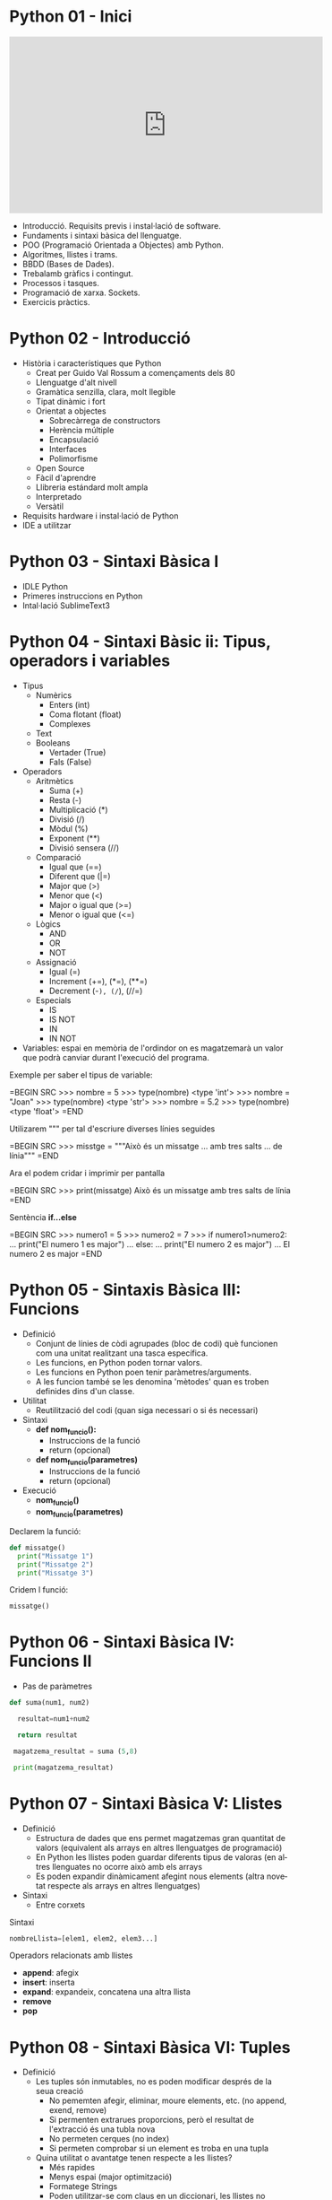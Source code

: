 #+TITLE: 
#+AUTHOR: Alfons Rovira
#+DATE: 

#+STARTUP: indent, latexpreview, inlineimages
#+LANGUAGE: en
#+DESCRIPTION:
#+KEYWORDS: 
#+PRIORITIES: 1 2 3
#+TAGS: [ Level : Status Context Energy]
#+TAGS: { Status : init(i) review(r) pending(p) reject(j) control(c) }
#+TAGS: { Context : home(h) work(w) }
#+TAGS: { Energy : hight(g) medium(m) low(l) }
#+TODO: TODO(t) | PROCESS(p) | WAIT(w) | HABIT(h) | DONE(d) | CANCEL(c)
#+PROPERTY: STYLE habit action cite
#+PANDOC_OPTIONS: standalone:t latex-engine:xelatex
#+BIBLIOGRAPHY: ./index.bib

* Python 01 - Inici
#+HTML: <iframe width="560" height="315" src="https://www.youtube.com/embed/G2FCfQj-9ig" frameborder="0" allow="accelerometer; autoplay; encrypted-media; gyroscope; picture-in-picture" allowfullscreen></iframe>

  - Introducció. Requisits previs i instal·lació de software.
  - Fundaments i sintaxi bàsica del llenguatge.
  - POO (Programació Orientada a Objectes) amb Python.
  - Algoritmes, llistes i trams.
  - BBDD (Bases de Dades).
  - Trebalamb gràfics i contingut.
  - Processos i tasques.
  - Programació de xarxa. Sockets.
  - Exercicis pràctics.
* Python 02 - Introducció
  - Història i característiques que Python
    - Creat per Guido Val Rossum a començaments dels 80
    - Llenguatge d'alt nivell
    - Gramàtica senzilla, clara, molt llegible
    - Tipat dinàmic i fort
    - Orientat a objectes
      - Sobrecàrrega de constructors
      - Herència múltiple
      - Encapsulació
      - Interfaces
      - Polimorfisme
    - Open Source
    - Fàcil d'aprendre
    - Llibreria estándard molt ampla
    - Interpretado
    - Versàtil
  - Requisits hardware i instal·lació de Python
  - IDE a utilitzar

* Python 03 - Sintaxi Bàsica I
  - IDLE Python
  - Primeres instruccions en Python
  - Intal·lació SublimeText3
* Python 04 - Sintaxi Bàsic ii: Tipus, operadors i variables
  - Tipus
    - Numèrics
      - Enters (int)
      - Coma flotant (float)
      - Complexes
    - Text
    - Booleans
      - Vertader (True)
      - Fals (False)
  - Operadors
    - Aritmètics
      - Suma (+)
      - Resta (-)
      - Multiplicació (*)
      - Divisió (/)
      - Mòdul (%)
      - Exponent (**)
      - Divisió sensera (//)
    - Comparació
      - Igual que (==)
      - Diferent que (|=)
      - Major que (>)
      - Menor que (<)
      - Major o igual que (>=)
      - Menor o igual que (<=)
    - Lògics
      - AND
      - OR
      - NOT
    - Assignació
      - Igual (=)
      - Increment (+=), (*=), (**=)
      - Decrement (-=), (/=), (//=)
    - Especials
      - IS
      - IS NOT
      - IN
      - IN NOT
  - Variables: espai en memòria de l'ordindor on es magatzemarà un valor que podrà canviar durant l'execució del programa.

Exemple per saber el tipus de variable:

  =BEGIN SRC
  >>> nombre = 5
  >>> type(nombre)
  <type 'int'>
  >>> nombre = "Joan"
  >>> type(nombre)
  <type 'str'>
  >>> nombre = 5.2
  >>> type(nombre)
  <type 'float'>
  =END

Utilizarem """ per tal d'escriure diverses línies seguides

  =BEGIN SRC
  >>> misstge = """Això és un missatge
  ... amb tres salts
  ... de línia"""
  =END

Ara el podem cridar i imprimir per pantalla

  =BEGIN SRC
  >>> print(missatge)
  Això és un missatge
  amb tres salts
  de línia
  =END

Sentència *if...else*

  =BEGIN SRC
  >>> numero1 = 5
  >>> numero2 = 7
  >>> if numero1>numero2:
  ...  print("El numero 1 es major")
  ... else:
  ...  print("El numero 2 es major")
  ...
  El numero 2 es major
  =END

* Python 05 - Sintaxis Bàsica III: Funcions
  - Definició
    - Conjunt de línies de còdi agrupades (bloc de codi) què funcionen com una unitat realitzant una tasca específica.
    - Les funcions, en Python poden tornar valors.
    - Les funcions en Python poen tenir paràmetres/arguments.
    - A les funcion també se les denomina 'mètodes' quan es troben definides dins d'un classe.
  - Utilitat
    - Reutilització del codi (quan siga necessari o si és necessari)
  - Sintaxi
    - *def nom_funcio():*
      - Instruccions de la funció
      - return (opcional)
    - *def nom_funcio(parametres)*
      - Instruccions de la funció
      - return (opcional)
  - Execució
    - *nom_funcio()*
    - *nom_funcio(parametres)*

Declarem la funció:

#+BEGIN_SRC python
  def missatge()
    print("Missatge 1")
    print("Missatge 2")
    print("Missatge 3")
#+END_SRC


Cridem l funció:

#+BEGIN_SRC python
missatge()
#+END_SRC

* Python 06 - Sintaxi Bàsica IV: Funcions II

  - Pas de paràmetres

#+BEGIN_SRC python
  def suma(num1, num2)

    resultat=num1+num2

    return resultat

   magatzema_resultat = suma (5,8)

   print(magatzema_resultat)

#+END_SRC

* Python 07 - Sintaxi Bàsica V: Llistes
- Definició
  - Estructura de dades que ens permet magatzemas gran quantitat de valors (equivalent als arrays en altres llenguatges de programació)
  - En Python les llistes poden guardar diferents tipus de valoras (en altres llenguates no ocorre això amb els arrays
  - Es poden expandir dinàmicament afegint nous elements (altra novetat respecte als arrays en altres llenguatges)
- Sintaxi
  - Entre corxets

Sintaxi

#+BEGIN_SRC python
nombreLlista=[elem1, elem2, elem3...]
#+END_SRC

Operadors relacionats amb llistes
  - *append*: afegix
  - *insert*: inserta
  - *expand*: expandeix, concatena una altra llista
  - *remove*
  - *pop*
* Python 08 - Sintaxi Bàsica VI: Tuples
- Definició
  - Les tuples són inmutables, no es poden modificar després de la seua creació
    - No pememten afegir, eliminar, moure elements, etc. (no append, exend, remove)
    - Si permenten extrarues proporcions, però el resultat de l'extracció és una tubla nova
    - No permeten cerques (no index)
    - Si permeten comprobar si un element es troba en una tupla
  - Quina utilitat o avantatge tenen respecte a les llistes?
    - Més rapides
    - Menys espai (major optimització)
    - Formatege Strings
    - Poden utilitzar-se com claus en un diccionari, les llistes no
- Sintaxi
  - Entre parèntesi

Exemple

#+BEGIN_SRC python
  tupla=("Joan", 13, 1, 1995)
  tupla(tupla)
#+END_SRC

Altres operadors:
  - *in*
  - *count*
  - *len*

* Python 09 - Sintaxi Bàsica VII: Diccionaris
- Definció
  - Estructura de dades que ens permet magatzemar valos de fiferent tipus (sensers, cadenes de text, decimals) e inclús llistes i altres diccionaris.
  - La principal característica dels diccionaris és que les dades es magatzemen associades a una clau què crea una associació *clau:valor* per cada element magatzemat
  - Els elements magatzemats no estan ordenats. L'ordre es diferent a l'hora d'emmagatzemar la informació en un diccionari

Exemple de diccionari:

#+BEGIN_SRC python
  diccionari={"alemanya":"Berlín", "França":"París", "Regne Unit":"Londres"}
#+END_SRC

Cridem el diccionari

#+BEGIN_SRC python
pint(diccionari)
#+END_SRC
  
Operadors relacionats:
  - *keys*
  - *values*
  - *len*
* Python 10 - Condicionals I
- *if*

#+BEGIN_SRC python
 def avaluacio(nota):
    valoraci="aprovat"
    if nota < 5:
      valoracio="suspens"
    return

  print(avaluacio(4))
 #+END_SRC

Per introduir els valoras a la terminal:

#+BEGIN_SRC python
  nota_alumne=input()  
#+END_SRC

Convertim el valor a nombre senser:

#+BEGIN_SRC python
  int(nota_alumne)
#+END_SRC

Axí quedaria:

#+BEGIN_SRC python
  nota_alumne=input()  

  def avaluacio(nota):
    valoraci="aprovat"
    if nota < 5:
      valoracio="suspens"
    return
  print(avaluacio(int(nota_alumne)))

#+END_SRC

* Python 11 - Condicionals II
- Instrucció *if*
- Instrucció *else* i *elif*

Interpretació:
  - *if*: si
  - *elif*: i sin no és veritat...
  - *else*: en cas contrari

#+BEGIN_SRC python
  print("Verificació d'accés")

  edat_usuari=int(input("Introdueix la teua edat"))

  if edat_usuari>17:
    print("No pots passar")
  elif edat usuari<100:
    print("Edat incorrecta")
  else:
    print("Pots passar")
#+END_SRC

* Python 12 - Condicionals III
- Concatenació d'operadors de comparació
- Operadors lògics *and* i *or*
- Operador *in*
* Python 13 - Condicionals IV
Explicació amb:
- *lower()*
- *upper()*
* Python 14 - Bucles I
- *for*

Bucles:
  - Determinats
    - S'executen un nombre determinat de vegades
    - Es sap a priori quantes vegades es va a executar el codi de l'interior del bucle
  - Indeterminats
    - S'executen un nombre indeterminat de vegades
    - No es sap a priori quantes vegades es va a executar el codi de l'interior del bucle
    - El nombre de vegades que s'executarà dependrà de les circumstàncies durant l'execució del programa

#+BEGIN_SRC python
  for i in [1,2,3]:
    print("Hola")
#+END_SRC

Aquest codi dóna:

#+BEGIN_SRC 
  Hola
  Hola
  Hola
#+END_SRC

Per tal què recòrrega la llista:

#+BEGIN_SRC python
  for i in ["primavera","estiu","tardor","hivern"]
    print(i)
#+END_SRC

Aquest codi dóna:

#+BEGIN_SRC 
  primavera
  estiu
  tardor
  hivern
#+END_SRC
 
* Python 15 - Bucles II
Continguts:
- Bucle *for*
  - Recorrent strings
  - Tipus **range*
  - Notacions especials amb *print*

Explicació de validació d'informació com, per exemple, email.
